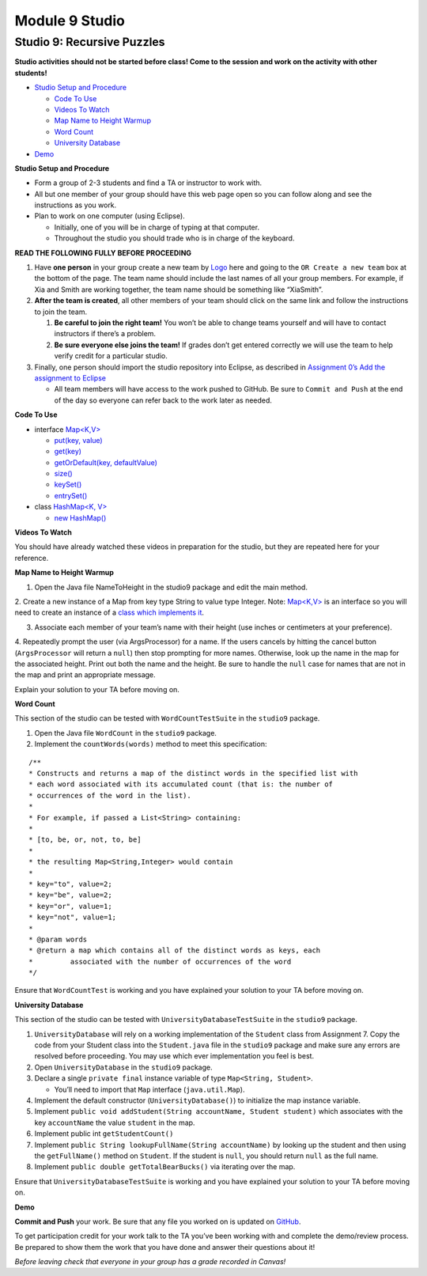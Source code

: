 =====================
Module 9 Studio
=====================


Studio 9: Recursive Puzzles 
::::::::::::::::::::::::::::::::::::::::::::::::::::::::::::::::

**Studio activities should not be started before class! Come to the session and work on the activity with other students!**

* `Studio Setup and Procedure`_

  * `Code To Use`_

  * `Videos To Watch`_

  * `Map Name to Height Warmup`_

  * `Word Count`_

  * `University Database`_

* `Demo`_


.. _Studio Setup and Procedure:

**Studio Setup and Procedure**

* Form a group of 2-3 students and find a TA or instructor to work with.

* All but one member of your group should have this web page open so you can follow along and see the instructions as you work.

* Plan to work on one computer (using Eclipse).

  * Initially, one of you will be in charge of typing at that computer.

  * Throughout the studio you should trade who is in charge of the keyboard.

**READ THE FOLLOWING FULLY BEFORE PROCEEDING**

1. Have **one person** in your group create a new team by `Logo <https://classroom.github.com/g/n3TfYnGC>`_ here and going to the ``OR Create a new team`` box at the bottom of the page. The team name should include the last names of all your group members. For example, if Xia and Smith are working together, the team name should be something like “XiaSmith”.

2. **After the team is created**, all other members of your team should click on the same link and follow the instructions to join the team.

   1. **Be careful to join the right team!** You won’t be able to change teams yourself and will have to contact instructors if there’s a problem.

   2. **Be sure everyone else joins the team!** If grades don’t get entered correctly we will use the team to help verify credit for a particular studio.

3. Finally, one person should import the studio repository into Eclipse, as described in `Assignment 0’s Add the assignment to Eclipse <https://classes.engineering.wustl.edu/2021/fall/cse131//modules/0/assignment#4-add-the-assignment-to-eclipse>`_

   * All team members will have access to the work pushed to GitHub. Be sure to ``Commit and Push`` at the end of the day so everyone can refer back to the work later as needed.

.. _Code To Use:

**Code To Use**

* interface `Map<K,V> <https://docs.oracle.com/en/java/javase/13/docs/api/java.base/java/util/Map.html>`__

  * `put(key, value) <https://docs.oracle.com/en/java/javase/13/docs/api/java.base/java/util/Map.html#put(K,V)>`_

  * `get(key) <https://docs.oracle.com/en/java/javase/13/docs/api/java.base/java/util/Map.html#get(java.lang.Object)>`_

  * `getOrDefault(key, defaultValue) <https://docs.oracle.com/en/java/javase/13/docs/api/java.base/java/util/Map.html#getOrDefault(java.lang.Object,V)>`_

  * `size() <https://docs.oracle.com/en/java/javase/13/docs/api/java.base/java/util/Map.html#size()>`_

  * `keySet() <https://docs.oracle.com/en/java/javase/13/docs/api/java.base/java/util/Map.html#keySet()>`_

  * `entrySet() <https://docs.oracle.com/en/java/javase/13/docs/api/java.base/java/util/Map.html#entrySet()>`_

* class `HashMap<K, V> <https://docs.oracle.com/en/java/javase/13/docs/api/java.base/java/util/HashMap.html>`_

  * `new HashMap() <https://docs.oracle.com/en/java/javase/13/docs/api/java.base/java/util/HashMap.html#%3Cinit%3E()>`_

.. _Videos To Watch:

**Videos To Watch**

You should have already watched these videos in preparation for the studio, but they are repeated here for your reference.

.. youtube:: MwPrMAG4bLg

.. youtube:: De-S0bYg_-4

.. _Map Name to Height Warmup:

**Map Name to Height Warmup**

1. Open the Java file NameToHeight in the studio9 package and edit the main method.

2. Create a new instance of a Map from key type String to value type Integer.
Note: `Map<K,V> <https://docs.oracle.com/javase/8/docs/api/java/util/Map.html>`__ is an interface so you will need to create an instance of a `class which implements it <https://docs.oracle.com/javase/8/docs/api/java/util/HashMap.html>`_.

3. Associate each member of your team’s name with their height (use inches or centimeters at your preference).

4. Repeatedly prompt the user (via ArgsProcessor) for a name. If the users cancels by hitting the cancel button (``ArgsProcessor`` will return a ``null``) then stop prompting for more names. Otherwise, look up the name in the map for the associated height. Print out both the name and the height.
Be sure to handle the ``null`` case for names that are not in the map and print an appropriate message.

Explain your solution to your TA before moving on.

.. _Word Count:

**Word Count**

This section of the studio can be tested with ``WordCountTestSuite`` in the ``studio9`` package.

1. Open the Java file ``WordCount`` in the ``studio9`` package.

2. Implement the ``countWords(words)`` method to meet this specification:

::

   /**
   * Constructs and returns a map of the distinct words in the specified list with
   * each word associated with its accumulated count (that is: the number of
   * occurrences of the word in the list).
   *
   * For example, if passed a List<String> containing:
   *
   * [to, be, or, not, to, be]
   *
   * the resulting Map<String,Integer> would contain
   *
   * key="to", value=2;
   * key="be", value=2;
   * key="or", value=1;
   * key="not", value=1;
   *
   * @param words
   * @return a map which contains all of the distinct words as keys, each
   *         associated with the number of occurrences of the word
   */

Ensure that ``WordCountTest`` is working and you have explained your solution to your TA before moving on.

.. _University Database:

**University Database**

This section of the studio can be tested with ``UniversityDatabaseTestSuite`` in the ``studio9`` package.

1. ``UniversityDatabase`` will rely on a working implementation of the ``Student`` class from Assignment 7. Copy the code from your Student class into the ``Student.java`` file in the ``studio9`` package and make sure any errors are resolved before proceeding. You may use which ever implementation you feel is best.

2. Open ``UniversityDatabase`` in the ``studio9`` package.

3. Declare a single ``private final`` instance variable of type ``Map<String, Student>``.

   * You’ll need to import that ``Map`` interface (``java.util.Map``).

4. Implement the default constructor (``UniversityDatabase()``) to initialize the map instance variable.

5. Implement ``public void addStudent(String accountName, Student student)`` which associates with the key ``accountName`` the value ``student`` in the map.

6. Implement public int ``getStudentCount()``

7. Implement ``public String lookupFullName(String accountName)`` by looking up the student and then using the ``getFullName()`` method on ``Student``. If the student is ``null``, you should return ``null`` as the full name.

8. Implement ``public double getTotalBearBucks()`` via iterating over the map.

Ensure that ``UniversityDatabaseTestSuite`` is working and you have explained your solution to your TA before moving on.

.. _Demo:

**Demo**

**Commit and Push** your work. Be sure that any file you worked on is updated on `GitHub <https://github.com/>`_.


To get participation credit for your work talk to the TA you’ve been working with and complete the demo/review process. Be prepared to show them the work that you have done and answer their questions about it!

*Before leaving check that everyone in your group has a grade recorded in Canvas!*
